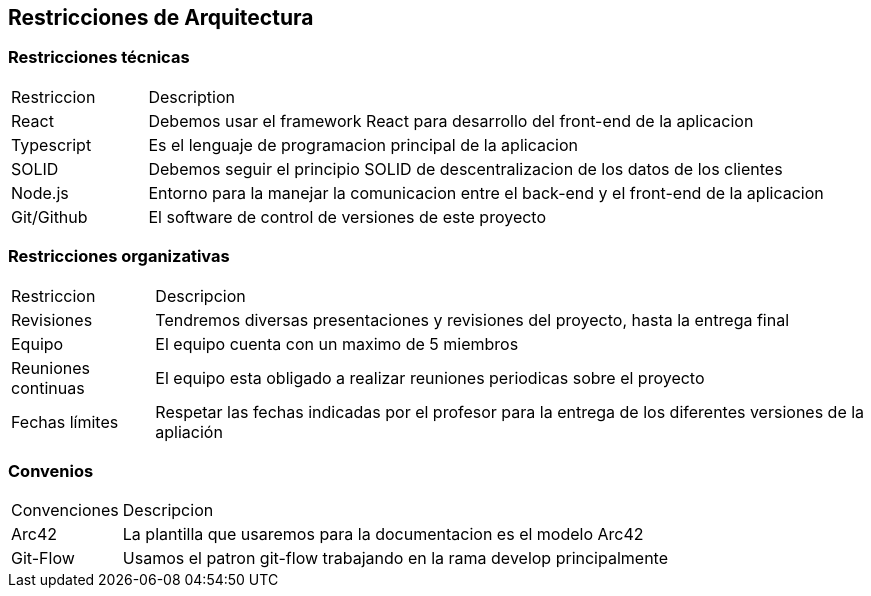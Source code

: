 [[section-architecture-constraints]]
== Restricciones de Arquitectura


=== Restricciones técnicas
[options=""header", cols="1,5"]
|====
| Restriccion | Description
| React  |  Debemos usar el framework React para desarrollo del front-end de la aplicacion
| Typescript | Es el lenguaje de programacion principal de la aplicacion
| SOLID | Debemos seguir el principio SOLID de descentralizacion de los datos de los clientes
|Node.js | Entorno para la manejar la comunicacion entre el back-end y el front-end de la aplicacion 
| Git/Github | El software de control de versiones de este proyecto
|====

=== Restricciones organizativas
[options=""header", cols="1,5"]
|====
|Restriccion | Descripcion
| Revisiones | Tendremos diversas presentaciones y revisiones del proyecto, hasta la entrega final
| Equipo | El equipo cuenta con un maximo de 5 miembros
| Reuniones continuas | El equipo esta obligado a realizar reuniones periodicas sobre el proyecto
| Fechas límites | Respetar las fechas indicadas por el profesor para la entrega de los diferentes versiones de la apliación
|====

=== Convenios
[options=""header", cols="1,5"]
|====
|Convenciones | Descripcion
| Arc42 | La plantilla que usaremos para la documentacion es el modelo Arc42
| Git-Flow | Usamos el patron git-flow trabajando en la rama develop principalmente
|====



